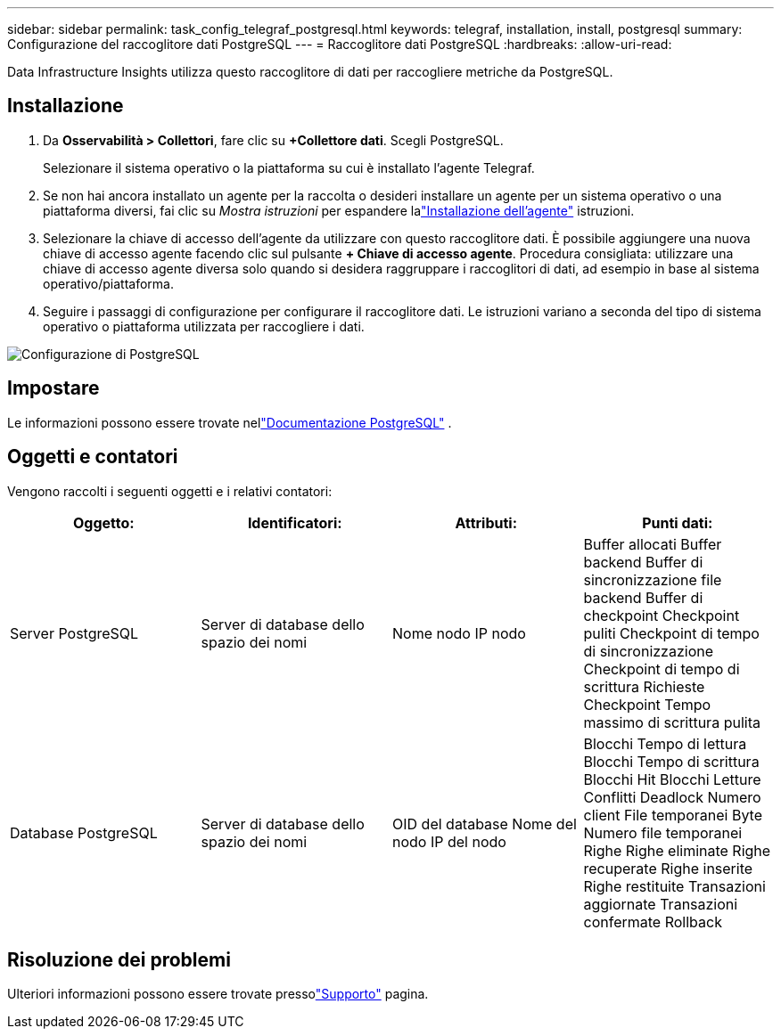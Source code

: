 ---
sidebar: sidebar 
permalink: task_config_telegraf_postgresql.html 
keywords: telegraf, installation, install, postgresql 
summary: Configurazione del raccoglitore dati PostgreSQL 
---
= Raccoglitore dati PostgreSQL
:hardbreaks:
:allow-uri-read: 


[role="lead"]
Data Infrastructure Insights utilizza questo raccoglitore di dati per raccogliere metriche da PostgreSQL.



== Installazione

. Da *Osservabilità > Collettori*, fare clic su *+Collettore dati*.  Scegli PostgreSQL.
+
Selezionare il sistema operativo o la piattaforma su cui è installato l'agente Telegraf.

. Se non hai ancora installato un agente per la raccolta o desideri installare un agente per un sistema operativo o una piattaforma diversi, fai clic su _Mostra istruzioni_ per espandere lalink:task_config_telegraf_agent.html["Installazione dell'agente"] istruzioni.
. Selezionare la chiave di accesso dell'agente da utilizzare con questo raccoglitore dati.  È possibile aggiungere una nuova chiave di accesso agente facendo clic sul pulsante *+ Chiave di accesso agente*.  Procedura consigliata: utilizzare una chiave di accesso agente diversa solo quando si desidera raggruppare i raccoglitori di dati, ad esempio in base al sistema operativo/piattaforma.
. Seguire i passaggi di configurazione per configurare il raccoglitore dati.  Le istruzioni variano a seconda del tipo di sistema operativo o piattaforma utilizzata per raccogliere i dati.


image:PostgreSQLDCConfigLinux.png["Configurazione di PostgreSQL"]



== Impostare

Le informazioni possono essere trovate nellink:https://www.postgresql.org/docs/["Documentazione PostgreSQL"] .



== Oggetti e contatori

Vengono raccolti i seguenti oggetti e i relativi contatori:

[cols="<.<,<.<,<.<,<.<"]
|===
| Oggetto: | Identificatori: | Attributi: | Punti dati: 


| Server PostgreSQL | Server di database dello spazio dei nomi | Nome nodo IP nodo | Buffer allocati Buffer backend Buffer di sincronizzazione file backend Buffer di checkpoint Checkpoint puliti Checkpoint di tempo di sincronizzazione Checkpoint di tempo di scrittura Richieste Checkpoint Tempo massimo di scrittura pulita 


| Database PostgreSQL | Server di database dello spazio dei nomi | OID del database Nome del nodo IP del nodo | Blocchi Tempo di lettura Blocchi Tempo di scrittura Blocchi Hit Blocchi Letture Conflitti Deadlock Numero client File temporanei Byte Numero file temporanei Righe Righe eliminate Righe recuperate Righe inserite Righe restituite Transazioni aggiornate Transazioni confermate Rollback 
|===


== Risoluzione dei problemi

Ulteriori informazioni possono essere trovate pressolink:concept_requesting_support.html["Supporto"] pagina.
